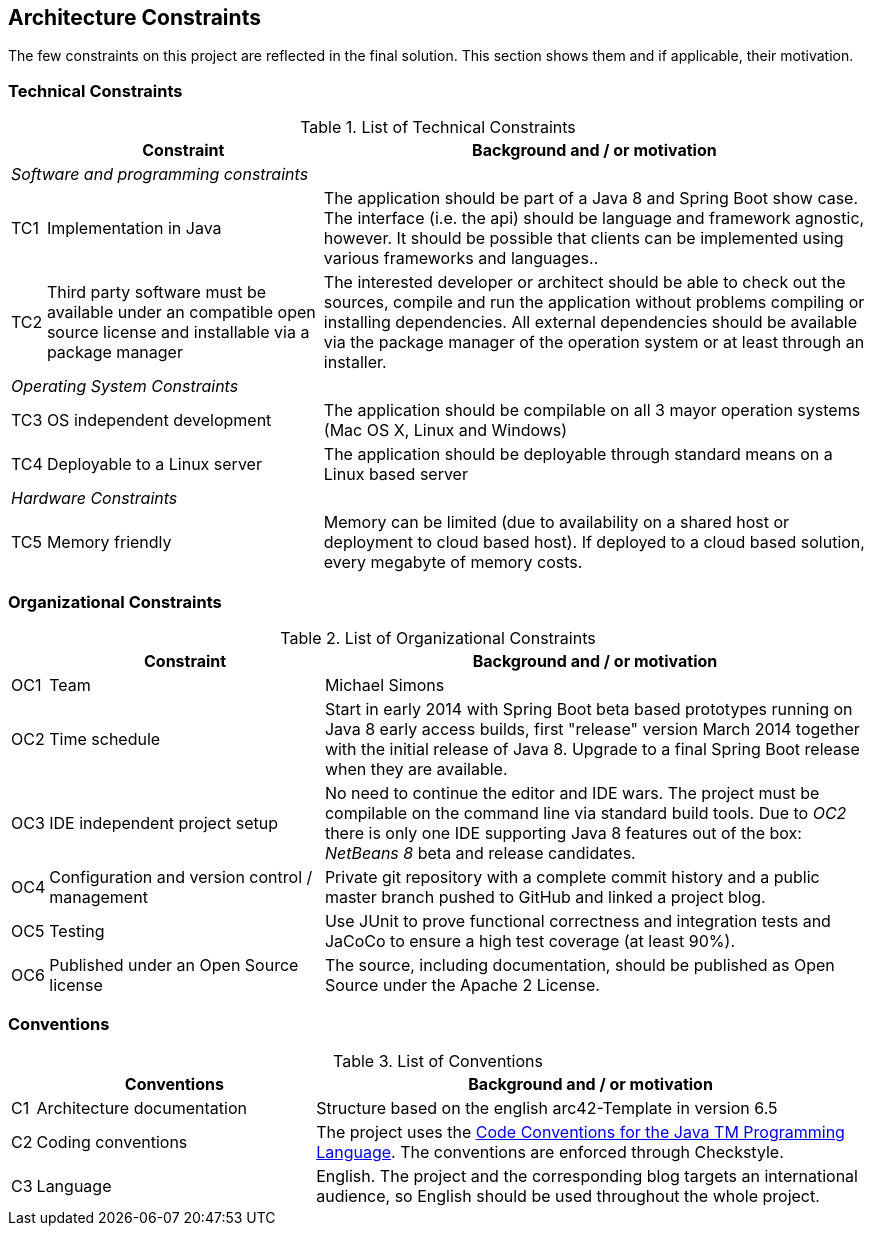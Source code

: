 [[section-architecture-constraints]]
== Architecture Constraints

The few constraints on this project are reflected in the final solution. This section shows them and if applicable, their motivation.


=== Technical Constraints

.List of Technical Constraints
[options="header", cols="0,1,2"]
|===
|     | Constraint                    | Background and / or motivation
   3+e| Software and programming constraints
| TC1 | Implementation in Java        | The application should be part of a Java 8 and Spring Boot show case. The interface (i.e. the api) should be language and framework agnostic, however. It should be possible that clients can be implemented using various frameworks and languages..
| TC2 | Third party software must be available under an compatible open source license and installable via a package manager | The interested developer or architect should be able to check out the sources, compile and run the application without problems compiling or installing dependencies. All external dependencies should be available via the package manager of the operation system or at least through an installer.
   3+e| Operating System Constraints
| TC3 | OS independent development    | The application should be compilable on all 3 mayor operation systems (Mac OS X, Linux and Windows)
| TC4 | Deployable to a Linux server  | The application should be deployable through standard means on a Linux based server
   3+e| Hardware Constraints
| TC5 | Memory friendly               | Memory can be limited (due to availability on a shared host or deployment to cloud based host). If deployed to a cloud based solution, every megabyte of memory costs.
|===


=== Organizational Constraints

.List of Organizational Constraints
[options="header", cols="0,1,2"]
|===
|     | Constraint                                     | Background and / or motivation
| OC1 | Team                                           | Michael Simons
| OC2 | Time schedule                                  | Start in early 2014 with Spring Boot beta based prototypes running on Java 8 early access builds, first "release" version March 2014 together with the initial release of Java 8. Upgrade to a final Spring Boot release when they are available.
| OC3 | IDE independent project setup                  | No need to continue the editor and IDE wars. The project must be compilable on the command line via standard build tools. Due to _OC2_ there is only one IDE supporting Java 8 features out of the box: _NetBeans 8_ beta and release candidates.
| OC4 | Configuration and version control / management | Private git repository with a complete commit history and a public master branch pushed to GitHub and linked a project blog.
| OC5 | Testing                                        | Use JUnit to prove functional correctness and integration tests and JaCoCo to ensure a high test coverage (at least 90%).
| OC6 | Published under an Open Source license         | The source, including documentation, should be published as Open Source under the Apache 2 License.
|===

=== Conventions

.List of Conventions
[options="header", cols="0,1,2"]
|===
|     | Conventions                                     | Background and / or motivation
| C1  | Architecture documentation                      | Structure based on the english arc42-Template in version 6.5
| C2  | Coding conventions                              | The project uses the http://www.oracle.com/technetwork/java/codeconvtoc-136057.html[Code Conventions for the Java TM Programming Language]. The conventions are enforced through Checkstyle.
| C3  | Language                                        | English. The project and the corresponding blog targets an international audience, so English should be used throughout the whole project.
|===
